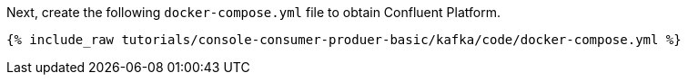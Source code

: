 Next, create the following `docker-compose.yml` file to obtain Confluent Platform.

+++++
<pre class="snippet"><code class="dockerfile">{% include_raw tutorials/console-consumer-produer-basic/kafka/code/docker-compose.yml %}</code></pre>
+++++
